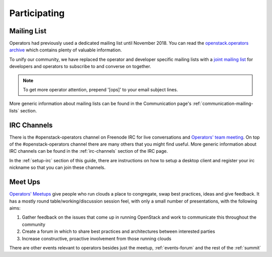 #############
Participating
#############

Mailing List
=============
Operators had previously used a dedicated mailing list until November 2018. You
can read the `openstack.operators archive
<http://lists.openstack.org/pipermail/openstack-operators/>`_
which contains plenty of valuable information.

To unify our community, we have replaced the operator and developer
specific mailing lists with a `joint mailing list
<http://lists.openstack.org/cgi-bin/mailman/listinfo/openstack-discuss>`_
for developers and operators to subscribe to and converse on together.

.. note::
   To get more operator attention, prepend '[ops]' to your email subject lines.

More generic information about mailing lists can be found in the Communication
page's :ref:`communication-mailing-lists` section.

IRC Channels
============
There is the #openstack-operators channel on Freenode IRC for live
conversations and `Operators' team meeting
<http://eavesdrop.openstack.org/#OpenStack_OSOps_Team>`_.
On top of the #openstack-operators channel there are many others that you
might find useful. More generic information about IRC channels can be found
in the :ref:`irc-channels` section of the IRC page.

In the :ref:`setup-irc` section of this guide, there are instructions on how
to setup a desktop client and register your irc nickname so that you can
join these channels.

.. _ops-meetup:

Meet Ups
========
`Operators' Meetups <https://wiki.openstack.org/wiki/Operations/Meetups>`_ give
people who run clouds a place to congregate, swap best practices, ideas and
give feedback. It has a mostly round table/working/discussion session feel,
with only a small number of presentations, with the following aims:

1. Gather feedback on the issues that come up in running OpenStack and work to
   communicate this throughout the community
2. Create a forum in which to share best practices and architectures between
   interested parties
3. Increase constructive, proactive involvement from those running clouds

There are other events relevant to operators besides just the meetup,
:ref:`events-forum` and the rest of the :ref:`summit`
